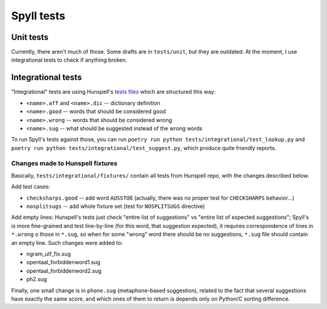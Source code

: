 Spyll tests
===========

Unit tests
----------

Currently, there aren't much of those. Some drafts are in ``tests/unit``, but they are outdated. At the moment, I use integrational tests to check if anything broken.

Integrational tests
-------------------

"Integrational" tests are using Hunspell's `tests files <https://github.com/hunspell/hunspell/tree/master/tests>`_ which are structured this way:

* ``<name>.aff`` and ``<name>.dic`` -- dictionary definition
* ``<name>.good`` -- words that should be considered good
* ``<name>.wrong`` -- words that should be considered wrong
* ``<name>.sug`` -- what should be suggested instead of the wrong words

To run Spyll's tests against those, you can run ``poetry run python tests/integrational/test_lookup.py`` and ``poetry run python tests/integrational/test_suggest.py``, which produce quite friendly reports.

Changes made to Hunspell fixtures
^^^^^^^^^^^^^^^^^^^^^^^^^^^^^^^^^

Basically, ``tests/integrational/fixtures/`` contain all tests from Hunspell repo, with the changes described below.

Add test cases:

* ``checksharps.good`` -- add word ``AUSSTOß`` (actually, there was no proper test for ``CHECKSHARPS`` behavior...)
* ``nosplitsugs`` -- add whole fixture set (test for ``NOSPLITSUGS`` directive)

Add empty lines: Hunspell's tests just check "entire list of suggestions" vs "entire list of expected suggestions"; Spyll's is more fine-grained and test line-by-line (for this word, that suggestion expected), it requires correspondence of lines in ``*.wrong`` o those in ``*.sug``, so when for some "wrong" word there should be no suggestions, ``*.sug`` file should contain an empty line. Such changes were added to:

* ngram_utf_fix.sug
* opentaal_forbiddenword1.sug
* opentaal_forbiddenword2.sug
* ph2.sug

Finally, one small change is in ``phone.sug`` (metaphone-based suggestion), related to the fact that several suggestions have exactly the same score, and which ones of them to return is depends only on Python/C sorting difference.


